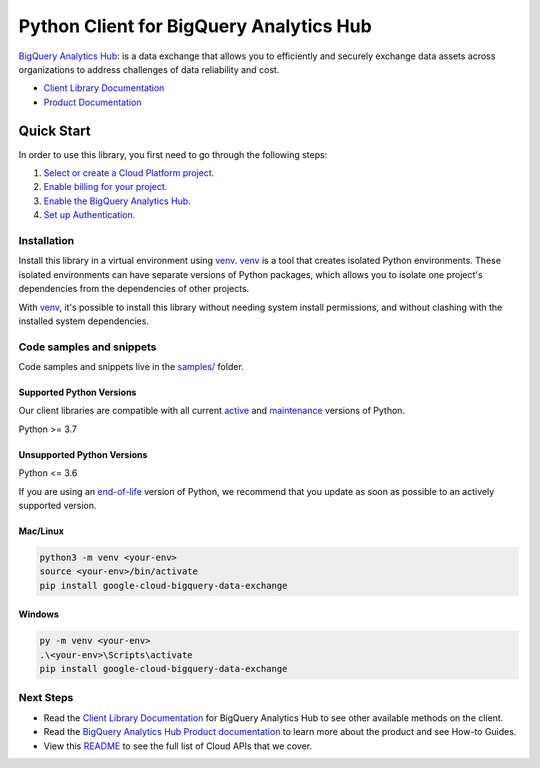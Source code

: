 Python Client for BigQuery Analytics Hub
========================================

|preview| |pypi| |versions|

`BigQuery Analytics Hub`_: is a data exchange that allows you to efficiently and securely exchange data assets across organizations to address challenges of data reliability and cost.

- `Client Library Documentation`_
- `Product Documentation`_

.. |preview| image:: https://img.shields.io/badge/support-preview-orange.svg
   :target: https://github.com/googleapis/google-cloud-python/blob/main/README.rst#stability-levels
.. |pypi| image:: https://img.shields.io/pypi/v/google-cloud-bigquery-data-exchange.svg
   :target: https://pypi.org/project/google-cloud-bigquery-data-exchange/
.. |versions| image:: https://img.shields.io/pypi/pyversions/google-cloud-bigquery-data-exchange.svg
   :target: https://pypi.org/project/google-cloud-bigquery-data-exchange/
.. _BigQuery Analytics Hub: https://cloud.google.com/bigquery/docs/analytics-hub-introduction
.. _Client Library Documentation: https://cloud.google.com/python/docs/reference/analyticshub/latest/summary_overview
.. _Product Documentation:  https://cloud.google.com/bigquery/docs/analytics-hub-introduction

Quick Start
-----------

In order to use this library, you first need to go through the following steps:

1. `Select or create a Cloud Platform project.`_
2. `Enable billing for your project.`_
3. `Enable the BigQuery Analytics Hub.`_
4. `Set up Authentication.`_

.. _Select or create a Cloud Platform project.: https://console.cloud.google.com/project
.. _Enable billing for your project.: https://cloud.google.com/billing/docs/how-to/modify-project#enable_billing_for_a_project
.. _Enable the BigQuery Analytics Hub.:  https://cloud.google.com/bigquery/docs/analytics-hub-introduction
.. _Set up Authentication.: https://googleapis.dev/python/google-api-core/latest/auth.html

Installation
~~~~~~~~~~~~

Install this library in a virtual environment using `venv`_. `venv`_ is a tool that
creates isolated Python environments. These isolated environments can have separate
versions of Python packages, which allows you to isolate one project's dependencies
from the dependencies of other projects.

With `venv`_, it's possible to install this library without needing system
install permissions, and without clashing with the installed system
dependencies.

.. _`venv`: https://docs.python.org/3/library/venv.html


Code samples and snippets
~~~~~~~~~~~~~~~~~~~~~~~~~

Code samples and snippets live in the `samples/`_ folder.

.. _samples/: https://github.com/googleapis/google-cloud-python/tree/main/packages/google-cloud-bigquery-data-exchange/samples


Supported Python Versions
^^^^^^^^^^^^^^^^^^^^^^^^^
Our client libraries are compatible with all current `active`_ and `maintenance`_ versions of
Python.

Python >= 3.7

.. _active: https://devguide.python.org/devcycle/#in-development-main-branch
.. _maintenance: https://devguide.python.org/devcycle/#maintenance-branches

Unsupported Python Versions
^^^^^^^^^^^^^^^^^^^^^^^^^^^
Python <= 3.6

If you are using an `end-of-life`_
version of Python, we recommend that you update as soon as possible to an actively supported version.

.. _end-of-life: https://devguide.python.org/devcycle/#end-of-life-branches

Mac/Linux
^^^^^^^^^

.. code-block:: console

    python3 -m venv <your-env>
    source <your-env>/bin/activate
    pip install google-cloud-bigquery-data-exchange


Windows
^^^^^^^

.. code-block:: console

    py -m venv <your-env>
    .\<your-env>\Scripts\activate
    pip install google-cloud-bigquery-data-exchange

Next Steps
~~~~~~~~~~

-  Read the `Client Library Documentation`_ for BigQuery Analytics Hub
   to see other available methods on the client.
-  Read the `BigQuery Analytics Hub Product documentation`_ to learn
   more about the product and see How-to Guides.
-  View this `README`_ to see the full list of Cloud
   APIs that we cover.

.. _BigQuery Analytics Hub Product documentation:  https://cloud.google.com/bigquery/docs/analytics-hub-introduction
.. _README: https://github.com/googleapis/google-cloud-python/blob/main/README.rst
